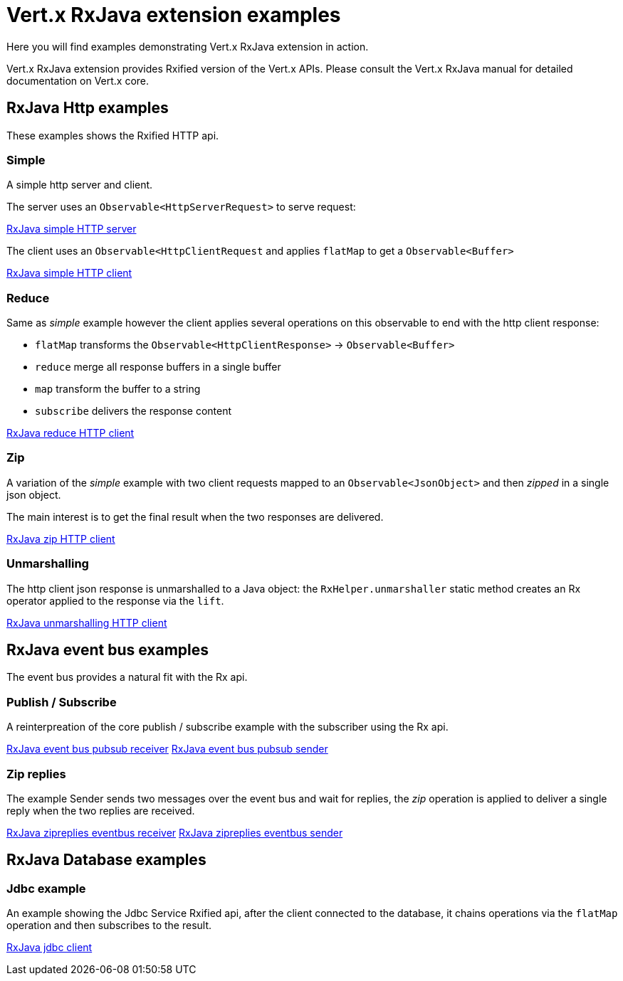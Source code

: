 = Vert.x RxJava extension examples

Here you will find examples demonstrating Vert.x RxJava extension in action.

Vert.x RxJava extension provides Rxified version of the Vert.x APIs. Please consult the Vert.x RxJava manual
for detailed documentation on Vert.x core.

== RxJava Http examples

These examples shows the Rxified HTTP api.

=== Simple

A simple http server and client.

The server uses an `Observable<HttpServerRequest>` to serve request:

link:src/main/java/io/vertx/example/rxjava/http/simple/Server.java[RxJava simple HTTP server]

The client uses an `Observable<HttpClientRequest` and applies `flatMap` to get a `Observable<Buffer>`

link:src/main/java/io/vertx/example/rxjava/http/simple/Client.java[RxJava simple HTTP client]

=== Reduce

Same as _simple_ example however the client applies several operations on this observable to end
with the http client response:

* `flatMap` transforms the `Observable<HttpClientResponse>` -> `Observable<Buffer>`
* `reduce` merge all response buffers in a single buffer
* `map` transform the buffer to a string
* `subscribe` delivers the response content

link:src/main/java/io/vertx/example/rxjava/http/reduce/Client.java[RxJava reduce HTTP client]

=== Zip

A variation of the _simple_ example with two client requests mapped to an `Observable<JsonObject>`
 and then _zipped_ in a single json object.

The main interest is to get the final result when the two responses are delivered.

link:src/main/java/io/vertx/example/rxjava/http/zip/Client.java[RxJava zip HTTP client]

=== Unmarshalling

The http client json response is unmarshalled to a Java object: the `RxHelper.unmarshaller` static method
 creates an Rx operator applied to the response via the `lift`.

link:src/main/java/io/vertx/example/rxjava/http/unmarshalling/Client.java[RxJava unmarshalling HTTP client]

== RxJava event bus examples

The event bus provides a natural fit with the Rx api.

=== Publish / Subscribe

A reinterpreation of the core publish / subscribe example with the subscriber using the Rx api.

link:src/main/java/io/vertx/example/rxjava/eventbus/pubsub/Receiver.java[RxJava event bus pubsub receiver]
link:src/main/java/io/vertx/example/rxjava/eventbus/pubsub/Sender.java[RxJava event bus pubsub sender]

=== Zip replies

The example Sender sends two messages over the event bus and wait for replies, the
_zip_ operation is applied to deliver a single reply when the two replies are received.

link:src/main/java/io/vertx/example/rxjava/eventbus/zipreplies/Receiver.java[RxJava zipreplies eventbus receiver]
link:src/main/java/io/vertx/example/rxjava/eventbus/zipreplies/Sender.java[RxJava zipreplies eventbus sender]

== RxJava Database examples

=== Jdbc example

An example showing the Jdbc Service Rxified api, after the client connected to the database, it chains
operations via the `flatMap` operation and then subscribes to the result.

link:src/main/java/io/vertx/example/rxjava/database/jdbc/Client.java[RxJava jdbc client]
